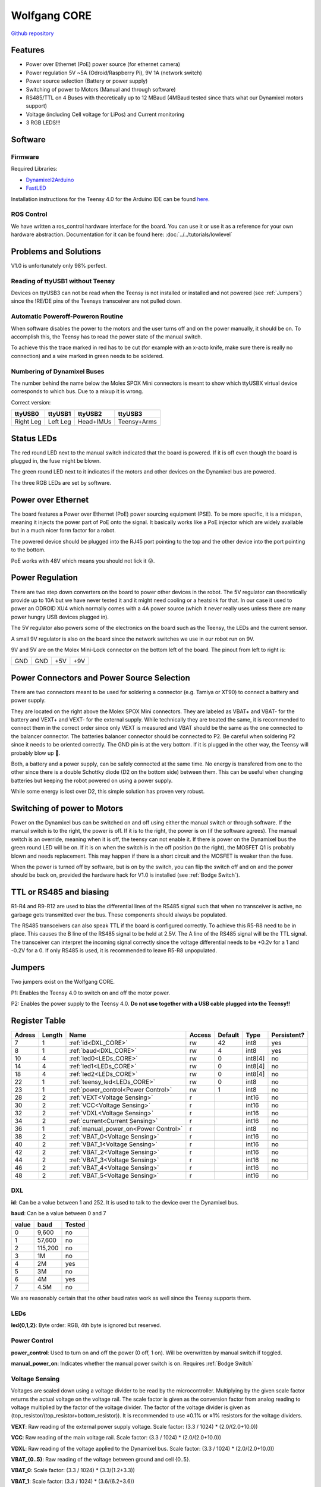 =============
Wolfgang CORE
=============

`Github repository <https://github.com/bit-bots/wolfgang_core>`_

.. image:: img/core.png
  :width: 800

Features
========


* Power over Ethernet (PoE) power source (for ethernet camera)
* Power regulation 5V ~5A (Odroid/Raspberry Pi), 9V 1A (network switch)
* Power source selection (Battery or power supply)
* Switching of power to Motors (Manual and through software)
* RS485/TTL on 4 Buses with theoretically up to 12 MBaud (4MBaud tested since thats what our Dynamixel motors support)
* Voltage (including Cell voltage for LiPos) and Current monitoring
* 3 RGB LEDS!!!


Software
========


Firmware
--------

Required Libraries:

* `Dynamixel2Arduino <https://github.com/ROBOTIS-GIT/Dynamixel2Arduino>`_
* `FastLED <https://github.com/FastLED/FastLED>`_

Installation instructions for the Teensy 4.0 for the Arduino IDE can be found `here <https://www.pjrc.com/teensy/td_download.html>`_.

ROS Control
-----------

We have written a ros_control hardware interface for the board.
You can use it or use it as a reference for your own hardware abstraction.
Documentation for it can be found here: :doc:`../../tutorials/lowlevel`

Problems and Solutions
======================

V1.0 is unfortunately only 98% perfect.

Reading of ttyUSB1 without Teensy
---------------------------------

Devices on ttyUSB3 can not be read when the Teensy is not installed or installed and not powered (see :ref:`Jumpers`)
since the !RE/DE pins of the Teensys transceiver are not pulled down.

.. _Bodge Switch:

Automatic Poweroff-Poweron Routine
----------------------------------

When software disables the power to the motors and the user turns off and on the power manually, it should be on.
To accomplish this, the Teensy has to read the power state of the manual switch.

To achieve this the trace marked in red has to be cut (for example with an x-acto knife, make sure there is really no connection)
and a wire marked in green needs to be soldered.

.. image:: img/core_bodge.png
  :width: 800

Numbering of Dynamixel Buses
----------------------------

The number behind the name below the Molex SPOX Mini connectors is meant to show which ttyUSBX virtual device corresponds to which bus.
Due to a mixup it is wrong.

Correct version:

+-----------+----------+-----------+-------------+
| ttyUSB0   | ttyUSB1  | ttyUSB2   | ttyUSB3     |
+===========+==========+===========+=============+
| Right Leg | Left Leg | Head+IMUs | Teensy+Arms |
+-----------+----------+-----------+-------------+

Status LEDs
===========

The red round LED next to the manual switch indicated that the board is powered. If it is off even though the board is plugged in, the fuse might be blown.

The green round LED next to it indicates if the motors and other devices on the Dynamixel bus are powered.

The three RGB LEDs are set by software.


Power over Ethernet
===================

The board features a Power over Ethernet (PoE) power sourcing equipment (PSE).
To be more specific, it is a midspan, meaning it injects the power part of PoE onto the signal.
It basically works like a PoE injector which are widely available but in a much nicer form factor for a robot.

The powered device should be plugged into the RJ45 port pointing to the top and the other device into the port pointing to the bottom.

PoE works with 48V which means you should not lick it 😜.

Power Regulation
================

There are two step down converters on the board to power other devices in the robot.
The 5V regulator can theoretically provide up to 10A but we have never tested it and it might need cooling or a heatsink for that.
In our case it used to power an ODROID XU4 which normally comes with a 4A power source (which it never really uses unless there are many power hungry USB devices plugged in).

The 5V regulator also powers some of the electronics on the board such as the Teensy, the LEDs and the current sensor.

A small 9V regulator is also on the board since the network switches we use in our robot run on 9V.

9V and 5V are on the Molex Mini-Lock connector on the bottom left of the board. The pinout from left to right is:

+-----+-----+-----+-----+
| GND | GND | +5V | +9V |
+-----+-----+-----+-----+

.. _Power:

Power Connectors and Power Source Selection
===========================================

There are two connectors meant to be used for soldering a connector (e.g. Tamiya or XT90) to connect a battery and power supply.

They are located on the right above the Molex SPOX Mini connectors.
They are labeled as VBAT+ and VBAT- for the battery and VEXT+ and VEXT- for the external supply. While technically they are treated the same,
it is recommended to connect them in the correct order since only VEXT is measured and VBAT should be the same as the one connected to the balancer connector.
The batteries balancer connector should be connected to P2. Be careful when soldering P2 since it needs to be oriented correctly.
The GND pin is at the very bottom. If it is plugged in the other way, the Teensy will probably blow up 🤯.

Both, a battery and a power supply, can be safely connected at the same time.
No energy is transfered from one to the other since there is a double Schottky diode (D2 on the bottom side) between them.
This can be useful when changing batteries but keeping the robot powered on using a power supply.

While some energy is lost over D2, this simple solution has proven very robust.


Switching of power to Motors
============================

Power on the Dynamixel bus can be switched on and off using either the manual switch or through software.
If the manual switch is to the right, the power is off. If it is to the right, the power is on (if the software agrees).
The manual switch is an override, meaning when it is off, the teensy can not enable it.
If there is power on the Dynamixel bus the green round LED will be on.
If it is on when the switch is in the off position (to the right), the MOSFET Q1 is probably blown and needs replacement.
This may happen if there is a short circuit and the MOSFET is weaker than the fuse.

When the power is turned off by software, but is on by the switch,
you can flip the switch off and on and the power should be back on, provided the hardware hack for V1.0 is installed (see :ref:`Bodge Switch`).

TTL or RS485 and biasing
========================

R1-R4 and R9-R12 are used to bias the differential lines of the RS485 signal such that when no transceiver is active,
no garbage gets transmitted over the bus. These components should always be populated.

The RS485 transceivers can also speak TTL if the board is configured correctly.
To achieve this R5-R8 need to be in place. This causes the B line of the RS485 signal to be held at 2.5V.
The A line of the RS485 signal will be the TTL signal.
The transceiver can interpret the incoming signal correctly since the voltage differential needs to be +0.2v for a 1
and -0.2V for a 0.
If only RS485 is used, it is recommended to leave R5-R8 unpopulated.

.. _Jumpers:

Jumpers
=======

Two jumpers exist on the Wolfgang CORE.

P1: Enables the Teensy 4.0 to switch on and off the motor power.

P2: Enables the power supply to the Teensy 4.0. **Do not use together with a USB cable plugged into the Teensy!!**



Register Table
==============

+--------+--------+---------------------------------------+--------+---------+---------+-------------+
| Adress | Length | Name                                  | Access | Default | Type    | Persistent? |
+========+========+=======================================+========+=========+=========+=============+
| 7      | 1      | :ref:`id<DXL_CORE>`                   | rw     | 42      | int8    | yes         |
+--------+--------+---------------------------------------+--------+---------+---------+-------------+
| 8      | 1      | :ref:`baud<DXL_CORE>`                 | rw     | 4       | int8    | yes         |
+--------+--------+---------------------------------------+--------+---------+---------+-------------+
| 10     | 4      | :ref:`led0<LEDs_CORE>`                | rw     | 0       | int8[4] | no          |
+--------+--------+---------------------------------------+--------+---------+---------+-------------+
| 14     | 4      | :ref:`led1<LEDs_CORE>`                | rw     | 0       | int8[4] | no          |
+--------+--------+---------------------------------------+--------+---------+---------+-------------+
| 18     | 4      | :ref:`led2<LEDs_CORE>`                | rw     | 0       | int8[4] | no          |
+--------+--------+---------------------------------------+--------+---------+---------+-------------+
| 22     | 1      | :ref:`teensy_led<LEDs_CORE>`          | rw     | 0       | int8    | no          |
+--------+--------+---------------------------------------+--------+---------+---------+-------------+
| 23     | 1      | :ref:`power_control<Power Control>`   | rw     | 1       | int8    | no          |
+--------+--------+---------------------------------------+--------+---------+---------+-------------+
| 28     | 2      | :ref:`VEXT<Voltage Sensing>`          | r      |         | int16   | no          |
+--------+--------+---------------------------------------+--------+---------+---------+-------------+
| 30     | 2      | :ref:`VCC<Voltage Sensing>`           | r      |         | int16   | no          |
+--------+--------+---------------------------------------+--------+---------+---------+-------------+
| 32     | 2      | :ref:`VDXL<Voltage Sensing>`          | r      |         | int16   | no          |
+--------+--------+---------------------------------------+--------+---------+---------+-------------+
| 34     | 2      | :ref:`current<Current Sensing>`       | r      |         | int16   | no          |
+--------+--------+---------------------------------------+--------+---------+---------+-------------+
| 36     | 1      | :ref:`manual_power_on<Power Control>` | r      |         | int8    | no          |
+--------+--------+---------------------------------------+--------+---------+---------+-------------+
| 38     | 2      | :ref:`VBAT_0<Voltage Sensing>`        | r      |         | int16   | no          |
+--------+--------+---------------------------------------+--------+---------+---------+-------------+
| 40     | 2      | :ref:`VBAT_1<Voltage Sensing>`        | r      |         | int16   | no          |
+--------+--------+---------------------------------------+--------+---------+---------+-------------+
| 42     | 2      | :ref:`VBAT_2<Voltage Sensing>`        | r      |         | int16   | no          |
+--------+--------+---------------------------------------+--------+---------+---------+-------------+
| 44     | 2      | :ref:`VBAT_3<Voltage Sensing>`        | r      |         | int16   | no          |
+--------+--------+---------------------------------------+--------+---------+---------+-------------+
| 46     | 2      | :ref:`VBAT_4<Voltage Sensing>`        | r      |         | int16   | no          |
+--------+--------+---------------------------------------+--------+---------+---------+-------------+
| 48     | 2      | :ref:`VBAT_5<Voltage Sensing>`        | r      |         | int16   | no          |
+--------+--------+---------------------------------------+--------+---------+---------+-------------+

.. _DXL_CORE:

DXL
---

**id**: Can be a value between 1 and 252. It is used to talk to the device over the Dynamixel bus.

**baud**: Can be a value between 0 and 7

+-------+---------+--------+
| value | baud    | Tested |
+=======+=========+========+
| 0     | 9,600   | no     |
+-------+---------+--------+
| 1     | 57,600  | no     |
+-------+---------+--------+
| 2     | 115,200 | no     |
+-------+---------+--------+
| 3     | 1M      | no     |
+-------+---------+--------+
| 4     | 2M      | yes    |
+-------+---------+--------+
| 5     | 3M      | no     |
+-------+---------+--------+
| 6     | 4M      | yes    |
+-------+---------+--------+
| 7     | 4.5M    | no     |
+-------+---------+--------+

We are reasonably certain that the other baud rates work as well since the Teensy supports them.


.. _LEDs_CORE:

LEDs
----

**led{0,1,2}**: Byte order: RGB, 4th byte is ignored but reserved.


.. _Power Control:

Power Control
-------------

**power_control**: Used to turn on and off the power (0 off, 1 on). Will be overwritten by manual switch if toggled.

**manual_power_on**: Indicates whether the manual power switch is on. Requires :ref:`Bodge Switch`

.. _Voltage Sensing:

Voltage Sensing
---------------

Voltages are scaled down using a voltage divider to be read by the microcontroller.
Multiplying by the given scale factor returns the actual voltage on the voltage rail.
The scale factor is given as the conversion factor from analog reading to voltage multiplied by the factor of the voltage divider.
The factor of the voltage divider is given as (top_resistor/(top_resistor+bottom_resistor)).
It is recommended to use ±0.1% or ±1% resistors for the voltage dividers.

**VEXT**: Raw reading of the external power supply voltage. Scale factor: (3.3 / 1024) * (2.0/(2.0+10.0))

**VCC**: Raw reading of the main voltage rail. Scale factor: (3.3 / 1024) * (2.0/(2.0+10.0))

**VDXL**: Raw reading of the voltage applied to the Dynamixel bus. Scale factor: (3.3 / 1024) * (2.0/(2.0+10.0))

**VBAT_{0..5}**: Raw reading of the voltage between ground and cell {0..5}.

**VBAT_0**: Scale factor: (3.3 / 1024) * (3.3/(1.2+3.3))

**VBAT_1**: Scale factor: (3.3 / 1024) * (3.6/(6.2+3.6))

**VBAT_2**: Scale factor: (3.3 / 1024) * (2.2/(6.8+2.2))

**VBAT_3**: Scale factor: (3.3 / 1024) * (3.6/(16.0+3.6))

**VBAT_4**: Scale factor: (3.3 / 1024) * (6.2/(36.0+6.2))

**VBAT_5**: Scale factor: (3.3 / 1024) * (1.8/(13.0+1.8))


.. _Current Sensing:

Current Sensing
---------------

Current is sensed using a Hall effect sensor (ACS712ELCTR-30A-T to be exact).
It has to be scaled by the conversion factor from analog reading to voltage multiplied by the amperes per volt to get the actual current.
Furthermore, the reading is offset by 2.5V since the sensor can measure positive and negative currents.

**current**: Raw reading of the current sensor. Scale factor: (3.3 / 1024)) - 2.5) / -0.066
